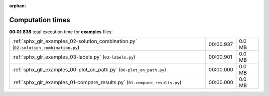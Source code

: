 
:orphan:

.. _sphx_glr_examples_sg_execution_times:

Computation times
=================
**00:01.838** total execution time for **examples** files:

+--------------------------------------------------------------------------------------+-----------+--------+
| :ref:`sphx_glr_examples_02-solution_combination.py` (``02-solution_combination.py``) | 00:00.937 | 0.0 MB |
+--------------------------------------------------------------------------------------+-----------+--------+
| :ref:`sphx_glr_examples_03-labels.py` (``03-labels.py``)                             | 00:00.901 | 0.0 MB |
+--------------------------------------------------------------------------------------+-----------+--------+
| :ref:`sphx_glr_examples_00-plot_on_path.py` (``00-plot_on_path.py``)                 | 00:00.000 | 0.0 MB |
+--------------------------------------------------------------------------------------+-----------+--------+
| :ref:`sphx_glr_examples_01-compare_results.py` (``01-compare_results.py``)           | 00:00.000 | 0.0 MB |
+--------------------------------------------------------------------------------------+-----------+--------+
